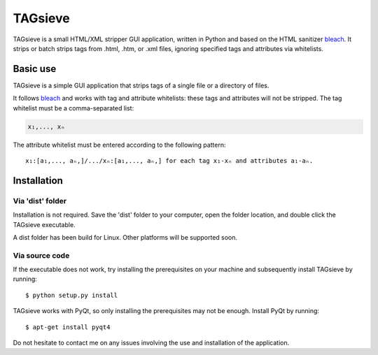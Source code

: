 ========
TAGsieve
========

TAGsieve is a small HTML/XML stripper GUI application, written in Python and based on the HTML sanitizer bleach_. It strips or batch strips tags from .html, .htm, or .xml files, ignoring specified tags and attributes via whitelists.

Basic use
=========
TAGsieve is a simple GUI application that strips tags of a single file or a directory of files.

.. image:: tagsieveim.png
	:height: 200
	:width: 200
	:align: middle

It follows bleach_ and works with tag and attribute whitelists: these tags and attributes will not be stripped. The tag whitelist must be a comma-separated list:

.. code-block:: python

	x₁,..., xₙ

The attribute whitelist must be entered according to the following pattern::

	x₁:[a₁,..., aₙ,]/.../xₙ:[a₁,..., aₙ,] for each tag x₁-xₙ and attributes a₁-aₙ.

Installation
============
Via 'dist' folder
-----------------
Installation is not required. Save the 'dist' folder to your computer, open the folder location, and double click the TAGsieve executable.

A dist folder has been build for Linux. Other platforms will be supported soon.

Via source code
---------------
If the executable does not work, try installing the prerequisites on your machine and subsequently install TAGsieve by running::

	$ python setup.py install

TAGsieve works with PyQt, so only installing the prerequisites may not be enough. Install PyQt by running::

	$ apt-get install pyqt4

Do not hesitate to contact me on any issues involving the use and installation of the application.

.. _bleach: https://github.com/jsocol/bleach
